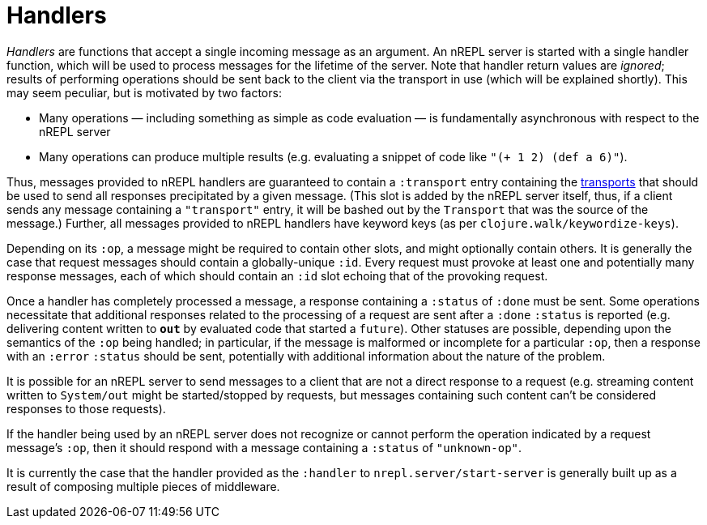 = Handlers

_Handlers_ are functions that accept a single incoming message as an argument.
An nREPL server is started with a single handler function, which will be used
to process messages for the lifetime of the server.  Note that handler return
values are _ignored_; results of performing operations should be sent back to
the client via the transport in use (which will be explained shortly).  This
may seem peculiar, but is motivated by two factors:

* Many operations — including something as simple as code evaluation — is
  fundamentally asynchronous with respect to the nREPL server
* Many operations can produce multiple results (e.g. evaluating a snippet of
  code like `"(+ 1 2) (def a 6)"`).

Thus, messages provided to nREPL handlers are guaranteed to contain a
`:transport` entry containing the <<transports,transports>> that should be used
to send all responses precipitated by a given message.  (This slot is added by
the nREPL server itself, thus, if a client sends any message containing a
`"transport"` entry, it will be bashed out by the `Transport` that was the
source of the message.)  Further, all messages provided to nREPL handlers have
keyword keys (as per `clojure.walk/keywordize-keys`).

Depending on its `:op`, a message might be required to contain other slots, and
might optionally contain others.  It is generally the case that request
messages should contain a globally-unique `:id`.
Every request must provoke at least one and potentially many response messages,
each of which should contain an `:id` slot echoing that of the provoking
request.

Once a handler has completely processed a message, a response
containing a `:status` of `:done` must be sent.  Some operations necessitate
that additional responses related to the processing of a request are sent after
a `:done` `:status` is reported (e.g. delivering content written to `*out*` by
evaluated code that started a `future`).
Other statuses are possible, depending upon the semantics of the `:op` being
handled; in particular, if the message is malformed or incomplete for a
particular `:op`, then a response with an `:error` `:status` should be sent,
potentially with additional information about the nature of the problem.

It is possible for an nREPL server to send messages to a client that are not a
direct response to a request (e.g. streaming content written to `System/out`
might be started/stopped by requests, but messages containing such content
can't be considered responses to those requests).

If the handler being used by an nREPL server does not recognize or cannot
perform the operation indicated by a request message's `:op`, then it should
respond with a message containing a `:status` of `"unknown-op"`.

It is currently the case that the handler provided as the `:handler` to
`nrepl.server/start-server` is generally built up as a result of
composing multiple pieces of middleware.
